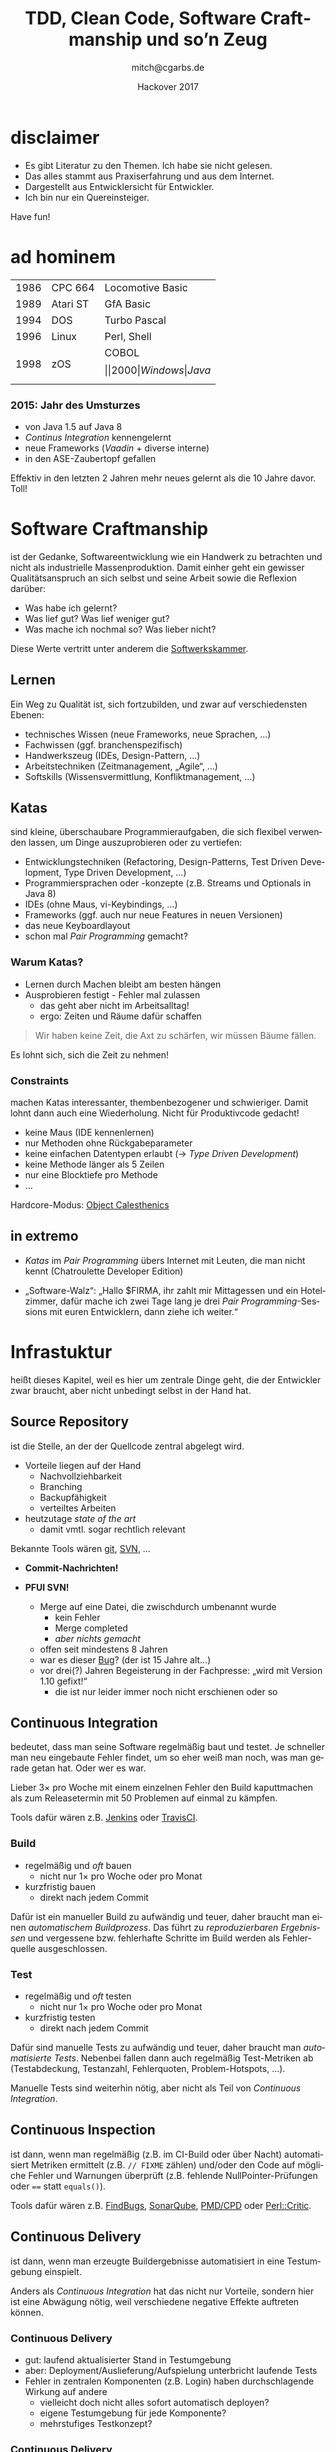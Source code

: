 #    -*- mode: org -*-
#+OPTIONS: reveal_center:nil reveal_progress:t reveal_history:t reveal_control:t
#+OPTIONS: reveal_mathjax:nil reveal_rolling_links:nil reveal_keyboard:t reveal_overview:t 
#+OPTIONS: reveal_width:1024 reveal_height:768
#+OPTIONS: toc:1 timestamp:nil
#+OPTIONS: num:2
#+REVEAL_MARGIN: 0.2
#+REVEAL_MIN_SCALE: 0.5
#+REVEAL_MAX_SCALE: 2.5
#+REVEAL_TRANS: none
# +REVEAL_THEME: night
# +REVEAL_THEME: hackover
#+REVEAL_THEME: crt
#+REVEAL_HLEVEL: 2
#+LANGUAGE: de
# +REVEAL_EXTRA_CSS: ./presentation.css
#
#+REVEAL_HEAD_PREAMBLE: <!-- Copyright (C) 2017 Christian Garbs <mitch@cgarbs.de> -->
#+REVEAL_HEAD_PREAMBLE: <!-- Licensed under Creative Commons Attribution-ShareAlike 4.0 International License -->
#+REVEAL_HEAD_PREAMBLE: <!-- see https://creativecommons.org/licenses/by-sa/4.0/ -->

#+TITLE: TDD, Clean Code, Software Craftmanship und so’n Zeug
#+AUTHOR: mitch@cgarbs.de
#+EMAIL: mitch@cgarbs.de
#+DATE: Hackover 2017

* disclaimer

- Es gibt Literatur zu den Themen.  Ich habe sie nicht gelesen.
- Das alles stammt aus Praxiserfahrung und aus dem Internet.
- Dargestellt aus Entwicklersicht für Entwickler.
- Ich bin nur ein Quereinsteiger.

Have fun!

* ad hominem

#+ATTR_HTML: :width 100%
| 1986 | CPC 664  | Locomotive Basic |
| 1989 | Atari ST | GfA Basic        |
| 1994 | DOS      | Turbo Pascal     |
| 1996 | Linux    | Perl, Shell      |
| 1998 | zOS      | COBOL $$         |
| 2000 | Windows  | Java $$          |

*** 2015: Jahr des Umsturzes

- von Java 1.5 auf Java 8
- /Continus Integration/ kennengelernt
- neue Frameworks (/Vaadin/ + diverse interne)
- in den ASE-Zaubertopf gefallen

Effektiv in den letzten 2 Jahren mehr neues gelernt als die 10 Jahre
davor.  Toll!
* Software Craftmanship

ist der Gedanke, Softwareentwicklung wie ein Handwerk zu betrachten
und nicht als industrielle Massenproduktion.  Damit einher geht ein
gewisser Qualitätsanspruch an sich selbst und seine Arbeit sowie die
Reflexion darüber:

- Was habe ich gelernt?
- Was lief gut?  Was lief weniger gut?
- Was mache ich nochmal so?  Was lieber nicht?

Diese Werte vertritt unter anderem die [[https://www.softwerkskammer.org/][Softwerkskammer]].

** Lernen

Ein Weg zu Qualität ist, sich fortzubilden, und zwar auf
verschiedensten Ebenen:

- technisches Wissen (neue Frameworks, neue Sprachen, …)
- Fachwissen (ggf. branchenspezifisch)
- Handwerkszeug (IDEs, Design-Pattern, …)
- Arbeitstechniken (Zeitmanagement, „Agile“, …)
- Softskills (Wissensvermittlung, Konfliktmanagement, …)

** Katas

sind kleine, überschaubare Programmieraufgaben, die sich flexibel
verwenden lassen, um Dinge auszuprobieren oder zu vertiefen:

- Entwicklungstechniken (Refactoring, Design-Patterns, Test Driven Development,
  Type Driven Development, …)
- Programmiersprachen oder -konzepte (z.B. Streams und Optionals in Java 8)
- IDEs (ohne Maus, vi-Keybindings, …)
- Frameworks (ggf. auch nur neue Features in neuen Versionen)
- das neue Keyboardlayout
- schon mal /Pair Programming/ gemacht?

*** Warum Katas?

- Lernen durch Machen bleibt am besten hängen
- Ausprobieren festigt - Fehler mal zulassen
  - das geht aber nicht im Arbeitsalltag!
  - ergo: Zeiten und Räume dafür schaffen

#+BEGIN_QUOTE
Wir haben keine Zeit, die Axt zu schärfen, wir müssen Bäume fällen.
#+END_QUOTE

Es lohnt sich, sich die Zeit zu nehmen!

*** Constraints
machen Katas interessanter, thembenbezogener und schwieriger.  Damit
lohnt dann auch eine Wiederholung.  Nicht für Produktivcode gedacht!

- keine Maus (IDE kennenlernen)
- nur Methoden ohne Rückgabeparameter
- keine einfachen Datentypen erlaubt (-> /Type Driven Development/)
- keine Methode länger als 5 Zeilen
- nur eine Blocktiefe pro Methode
- …

Hardcore-Modus: [[https://gist.github.com/bobuss/6534934][Object Calesthenics]]

*** TODO historisch                                           :noexport:

- kommt aus dem Kampfsport: /muscle memory/
- einen Quicksort so oft üben, dass man ihn auswendig und besonders
  schnell runtertippen kann?
  - na ja :-/
  - bringt vielleicht Zuguckern oder Lesern ein Aha-Erlebnis, aber
    dann doch lieber selber machen
  - wenn man es 50 mal macht und jedes mal /leicht anders/, dann lernt
    man durchaus was dabei

Vielleicht hat sich das so entwickelt?

** in extremo

- /Katas/ im /Pair Programming/ übers Internet mit Leuten, die man
  nicht kennt (Chatroulette Developer Edition)

- „Software-Walz“: „Hallo $FIRMA, ihr zahlt mir Mittagessen und ein
  Hotelzimmer, dafür mache ich zwei Tage lang je drei /Pair
  Programming/-Sessions mit euren Entwicklern, dann ziehe ich weiter.“
* Infrastuktur

heißt dieses Kapitel, weil es hier um zentrale Dinge geht, die der
Entwickler zwar braucht, aber nicht unbedingt selbst in der Hand hat.

** Source Repository

ist die Stelle, an der der Quellcode zentral abgelegt wird.

- Vorteile liegen auf der Hand
  - Nachvollziehbarkeit
  - Branching
  - Backupfähigkeit
  - verteiltes Arbeiten
- heutzutage /state of the art/
  - damit vmtl. sogar rechtlich relevant

Bekannte Tools wären [[https://git-scm.com/][git]], [[https://subversion.apache.org/][SVN]], …

#+BEGIN_NOTES
- *Commit-Nachrichten!*

- *PFUI SVN!*
  - Merge auf eine Datei, die zwischdurch umbenannt wurde
    - kein Fehler
    - Merge completed
    - /aber nichts gemacht/
  - offen seit mindestens 8 Jahren
  - war es dieser [[https://issues.apache.org/jira/browse/SVN-898][Bug]]? (der ist 15 Jahre alt…)
  - vor drei(?) Jahren Begeisterung in der Fachpresse: „wird mit Version
    1.10 gefixt!“
    - die ist nur leider immer noch nicht erschienen oder so
#+END_NOTES

** Continuous Integration

bedeutet, dass man seine Software regelmäßig baut und testet.  Je
schneller man neu eingebaute Fehler findet, um so eher weiß man noch,
was man gerade getan hat.  Oder wer es war.

Lieber 3× pro Woche mit einem einzelnen Fehler den Build kaputtmachen
als zum Releasetermin mit 50 Problemen auf einmal zu kämpfen.

Tools dafür wären z.B. [[https://jenkins.io/][Jenkins]] oder [[https://travis-ci.org/][TravisCI]].

*** Build

- regelmäßig und /oft/ bauen
  - nicht nur 1× pro Woche oder pro Monat
- kurzfristig bauen
  - direkt nach jedem Commit

Dafür ist ein manueller Build zu aufwändig und teuer, daher braucht
man einen /automatischem Buildprozess/.  Das führt zu
/reproduzierbaren Ergebnissen/ und vergessene bzw. fehlerhafte
Schritte im Build werden als Fehlerquelle ausgeschlossen.

*** Test

- regelmäßig und /oft/ testen
  - nicht nur 1× pro Woche oder pro Monat
- kurzfristig testen
  - direkt nach jedem Commit

Dafür sind manuelle Tests zu aufwändig und teuer, daher braucht man
/automatisierte Tests/.  Nebenbei fallen dann auch regelmäßig
Test-Metriken ab (Testabdeckung, Testanzahl, Fehlerquoten,
Problem-Hotspots, …).

Manuelle Tests sind weiterhin nötig, aber nicht als Teil von
/Continuous Integration/.

** Continuous Inspection

ist dann, wenn man regelmäßig (z.B. im CI-Build oder über Nacht)
automatisiert Metriken ermittelt (z.B. ~// FIXME~ zählen) und/oder den
Code auf mögliche Fehler und Warnungen überprüft (z.B. fehlende
NullPointer-Prüfungen oder ~==~ statt ~equals()~).

Tools dafür wären z.B. [[http://findbugs.sourceforge.net/][FindBugs]], [[https://www.sonarqube.org/][SonarQube]], [[https://pmd.github.io/][PMD/CPD]] oder [[https://metacpan.org/pod/Perl::Critic][Perl::Critic]].

** Continuous Delivery

ist dann, wenn man erzeugte Buildergebnisse automatisiert in eine
Testumgebung einspielt.

Anders als /Continuous Integration/ hat das nicht nur Vorteile,
sondern hier ist eine Abwägung nötig, weil verschiedene negative
Effekte auftreten können.

*** Continuous Delivery

- gut: laufend aktualisierter Stand in Testumgebung
- aber: Deployment/Auslieferung/Aufspielung unterbricht laufende Tests
- Fehler in zentralen Komponenten (z.B. Login) haben durchschlagende
  Wirkung auf andere
  - vielleicht doch nicht alles sofort automatisch deployen?
  - eigene Testumgebung für jede Komponente?
  - mehrstufiges Testkonzept?

*** Continuous Delivery

- grundsätzlich nicht mehr Fehler als vorher zu erwarten, aber
  - zeitlich verteilter
  - höhere Änderungsrate
  - immer mal wieder was andere

* Tests

verifizieren, dass Code nach einer Änderung (noch) das tut, was er
soll.

Je früher im Software-Lifecycle Fehler gefunden werden, um so billiger
sind sie zu beheben.

#+BEGIN_NOTES
Beispiel:
Während der Erfassung der Requirements ist ein „das kann ja gar nicht
funktionieren“ deutlich billiger als wenn das erst nach zwei Monaten
Programmierarbeit festgestellt wird.  Oder gar erst in Produktion.
#+END_NOTES

** Testpyramide

Es gibt verschiedene Arten von Tests:

#+ATTR_HTML: :width 100%
| Art                             | Anzahl | Häufigkeit | Kosten |
|---------------------------------+--------+------------+--------|
| manuelle Tests                  | ~#~    | ~I~        | ~$$$$~ |
| automatisierte Oberflächentests | ~##~   | ~II~       | ~$$$~  |
| Integrationstests               | ~###~  | ~III~      | ~$$~   |
| Unit-Tests                      | ~####~ | ~IIII~     | ~$~    |

Desweiteren /Lasttests/, /Fuzzying/, /Smoke-Tests/ etc.

#+BEGIN_NOTES
- Lasttests :: Testet Laufzeitverhalten und Ressourcenverbrauch unter
               Last, meist durch viele parallele simulierte User oder
               große Datenmengen.  Benötigt meist eine besonders
               produktionsnahe Umgebung für sinnvolle Aussagen (eher
               nicht der lokale Entwicklerrechner).  Wird im
               Normalfall automatisiert getestet (Gegenbeispiel wäre
               ein Free-for-all-Beta-Wochenende bei einem
               Online-Spiel).

- Fuzzying :: Versucht, Programmfehler durch ungültige Eingabedaten
              herauszukitzeln (ursprünglich mit zufälligen Daten,
              inzwischen aber schon sehr gezielt - interessanter
              Forschungsbereich).  Meist geht es um Security-Probleme
              (Buffer-Overflows etc.).  Bei interaktiven Programmen
              reicht es manchmal schon, eine Katze über die Tastatur
              laufen zu lassen.  Oder /millions of Monkeys banging on
              typewriters/.  Wird im Normalfall automatisiert
              getestet.

- Smoke-Tests :: Kurztest nach dem Deployment einer neuen Version in
                 eine (Test-)Umgebung.  Wird meist aus kostengründen
                 automatisiert, je nach Deploymenthäufigkeit kann aber
                 auch ein manueller Test ausreichen - der Test selbst
                 geht ja schnell und testet nur das wichtigste
                 (z.B. Logon und eine Query).
#+END_NOTES

** Unit-Tests

Unit-Tests sind Tests, die ein einzelnes Stück Code (ein Modul, eine
Klasse) testen und dabei möglichst unabhängig von allem anderen sind.
Sie testen explizit nicht das Zusammenspiel mehrerer Komponenten.

Gute Unit-Tests sollten /fast/, /isolated/, /repeatable/,
/self-validating/ und /timely/ sein.

*** FIRST

- Fast :: Schnelle Ausführung.  Wer z.B. ernsthaft mit /TDD/ arbeiten
  möchte, muss in die Größenordnung „unter drei Sekunden für mehrere
  hundert Tests“ kommen.
- Isolated :: Die Tests hängen nicht voneinander ab.  Jeder ist für sich
  einzeln ausführbar.  Die Reihenfolge der Testfälle ist egal.
  Notwendiges Setup ist Teil des jeweilgen Tests.

*** FIRST

- Repeatable :: Eine erneute Durchführung auf der gleichen Codebasis
  muss exakt das gleiche Ergebnis bringen.
- Self-Validating :: Der Test prüft, ob das Ergebnis falsch oder korrekt
  ist.  Es werden nicht einfach Daten zusammengesucht, die dann im
  Anschluss ein Mensch bewerten muss.
- Timely :: Tests sollten zeitnah geschrieben (siehe /TDD/) und zeitnah
  ausgeführt werden (siehe /Continuous Integration/).

*** Allgemeines
- Tests sind /first-class/-code
  - Clean Code, Wartbarkeit, Wiederverwendung…
- Tests müssen bei Änderungen angepasst werden
  - in Schätzungen direkt mit einpreisen
  - getrennt ausgewiesen wird es gestrichen ;-)
- Tests regelmäßig ausführen, sonst veralten sie
  - siehe /Continuous Integration/
- Tests sind Dokumentation…
  - …die bei Änderungen angepasst werden *muss*
  - bei guten Tests kann eine Komponente allein auf Basis der Tests
    reimplementiert werden

*** Abhängigkeiten

#+BEGIN_QUOTE
Ich kann das aber nicht einzeln testen, ich brauche den Server und die
Datenbank und das Netzwerk…
#+END_QUOTE

#+ATTR_REVEAL: :frag t
Standardlösung: /teile und herrsche/

*** Abhängigkeiten

- Methode/Klasse/Komponente/Codestück feiner unterteilen in
  - testbaren Teil
  - nicht (einfach) testbaren Teil
- testbaren Teil testen!
  - Durchführen Datenbank-Requests fällt halt weg
  - Verarbeitung künstliches ~ResultSet~ trotzdem testbar

Benötigte Abhängigkeiten ersetzen durch Dummys/Stubs/Mocks.

#+BEGIN_NOTES
Beispiel für statische Helper: Instanziierten Wrapper bauen, der kann
dann weggestubt werden.
#+END_NOTES

*** Innereien

#+BEGIN_QUOTE
Ich würde das gerne testen, aber dafür müsste ich an $Detail herankommen,
das soll aber intern bleiben dran.
#+END_QUOTE

#+ATTR_REVEAL: :frag t
- Unit-Tests sind /keine/ Black-Box-Tests
- Tests der Innereien sind erlaubt
- Zugriffe darauf auch

*** Innereien

Standardlösung: /Sichtbarkeit erhöhen/

- Problem
  - ~private~-Variable für Abhängigkeit
  - gefüllt per ~@Inject~ zur Laufzeit

- Lösung
  - Sichtbarkeit auf ~package~ erhöhen
  - Test kann direkt ein Dummy/Stub/Mock setzen
  - Injection-Framework muss nicht für den Test initialisiert werden

** Test your tests

#+BEGIN_QUOTE
Schöne Unit-Tests haben Sie da, wäre doch schade, wenn die gar nichts tun.
#+END_QUOTE

- 100% Codeabdeckung == sinnvolle Tests?

*** Beispielcode

#+BEGIN_SRC java
  private int calc(int a, b, c) {
      int d = a + b * c;
      int e = a * b + c;
      int f = d * e;
      for (int i = 0; i < c; i++) {
          f += a;
          e += d--;
      }
      return 3;
  }
#+END_SRC

*** Beispieltest

#+BEGIN_SRC java
  @Test
  public void testCalc() {
      // given
      int a = 3;
      int b = 2;
      int c = 1;
      
      // when
      int result = calc(a, b, c);
      
      // then
      assertThat(new Date(), notNullValue());
  }
#+END_SRC

- Test grün
- Codeabdeckung 100%
- Testaussage == 0

*** Mutation Testing
- /mutiert/ den Code:
  - Bedingungen umdrehen
  - Methodenaufrufe weglassen
  - ~return null~ statt Objekten (und ~RuntimeException~ statt ~null~)
  - usw.
- nur eine Änderung je Mutation
  - viele! Mutationen
- jede Mutation wird getestet
- grüner Test -> Problem!

- Java: [[http://pitest.org][PIT mutation testing]]
- Perl: [[https://metacpan.org/pod/Devel::Mutator][Devel::Mutator]]
* Clean Code
#+BEGIN_QUOTE
Der nächste Rewrite kommt bestimmt.
#+END_QUOTE

- denn: je schlimmer der Code, um so teurer jede Änderung
- irgendwann ist Wegwerfen und Neumachen billiger
- lässt sich das verhindern?
  - nein!
  - aber deutlich verzögern

** Nichtfunktionale Anforderungen

Code sollte…

- gut lesbar
- sprechend
- leicht zu erweitern
- wartungsfreundlich
- so einfach wie möglich
- so kompliziert wie nötig

…sein.

Dann klappt das auch mit der Haltbarkeit.

** Clean-Code-Toolbox

Ähnlich den bekannten Design-Patterns gibt es auch im
Clean-Code-Bereich verschiedene Prinzipien und Techniken für bestimmte
Situationen, aus denen man sich nach Bedarf bedienen kann und die man
gezielt üben, ausprobieren und lernen kann.

Eine schöne Sammlung der einzenen Prinzipien findet sich auf [[http://clean-code-developer.de/][Clean
Code Developer]] in der Auflistung der einzelnen Grade.

** Pfadfinderregel

#+BEGIN_QUOTE
Hinterlasse den Zeltplatz sauberer, als Du ihn vorgefunden hast.
#+END_QUOTE

Das gilt auch für Code.  Und wenn man sich eh gerade genau hier
eingelesen hat, weil man einen Bug gesucht oder etwas erweitert hat,
kann man auch nochmal fünf Minuten investieren, statt nur den Kopf zu
schütteln.

- nur /Refactoring/, keine Funktionserweiterungen

** don’t repeat yourself (DRY)
Wiederholungen zu vermeiden ist ein Grundanliegen der Informatik,
sonst würden wir alle noch direkt mit Maschinencode arbeiten.

- Duplikate können bei Änderungen vergessen oder übersehen werden.
  - daher: Code in Methoden/Klassen auslagern und mehrfach aufrufen
  - Nebeneffekt: Methodenaufrufe sind meist kürzer und übersichtlicher
    und haben eine höhere Abstraktionsebene (fachliche Funktion)
- Der Aufruf vorhandener Methoden ist schneller als den Code selbst neu
  zu schreiben und neu zu testen.

#+BEGIN_NOTES
Wikipedia sagt: Das Gegenteil ist /WET/:
- write everything twice
- we enjoy typing
- waste everyone's time
#+END_NOTES

** don’t lie
Eine Variable/Methode/Klasse sollte möglichst passend benamst sein.

- Bei einem Aufruf ~konto.getKontonummer()~ erwartet niemand, dass im
  Hintergrund ein neues Konto angelegt wird, wenn noch keines
  existiert.
- Bei ~nettoPreis = nettoPreis * 1.19~ ist irgendwas faul.

#+BEGIN_NOTES
Benamsungsschema:
| Typ      | public/global scope | private/local scope |
|----------+---------------------+---------------------|
| Method   | short and generic   | long and detailed   |
| Variable | long and detailed   | short and generic   |

- ~public static final String MAIN_HEADQUARTERS_STREET_ADDRESS = "…";~
- ~for (int i=0; i<max; i++) {~
- ~public BigDecimal add(BigDecimal other)~
- ~private double getDefaultTaxFactorIfNoProductTypeExists()~
#+END_NOTES

** Single Responsibility Principle

Eine Klasse/Methode/Komponente sollte möglichst immer nur eine Sache
tun.

- Code wird einfacher, kürzer und verständlicher
- Code wird wiederverwendbarer, da weniger Abhängigkeiten bestehen

Mögliche Hinweise auf Probleme:
- ein /und/ im Methodennamen: ~calculateAreaAndDrawCircle()~
- wenn das Arrange im Unit-Test ausartet

** no comment

#+BEGIN_QUOTE
Clean Code verbietet alle Kommentare
#+END_QUOTE

- nicht ganz richtig
- aber nahe dran:
  - sinnvolles behalten
  - unnützes weg

*** exhibit 1

#+BEGIN_SRC perl
  # zähle $i um 1 hoch
  $i++;
#+END_SRC

#+ATTR_REVEAL: :frag t
- Informationsgehalt == 0
- verstößt gegen /DRY/

*** exhibit 2

#+BEGIN_SRC perl
# zähle $i um 1 hoch
# $i++;
#+END_SRC

#+ATTR_REVEAL: :frag t
- Informationsgehalt weiterhin 0
- zusätzliche Verwirrung: warum auskommentiert?

*** exhibit 3

#+BEGIN_SRC perl
  # zähle $i um 1 hoch
  $textureCount++;
#+END_SRC

#+ATTR_REVEAL: :frag t
- was mag hier passiert sein?
  - womöglich Refactoring
  - erwischt nicht unbedingt die Kommentare…
- Erkenntnis: Kommentare veralten

*** exhibit 4

#+BEGIN_SRC perl
  # zähle $i um 1 hoch
  $i+=10;
#+END_SRC

#+ATTR_REVEAL: :frag t
- was stimmt denn nun?
- verstößt gegen /don’t lie/

*** exhibit 5

#+BEGIN_SRC perl
  # ermittelt die Artikelteilnummer
  # aus dem Identifikationsstring
  if (/^AKR-[0-9A-F]{8}-([0-9X])-999$)/) {
      return $1;
  }
#+END_SRC

#+ATTR_REVEAL: :frag t
- echte Information!
  - sofern inhaltlich richtig…
- aber unbedingt benötigt?

*** exhibit 5a

#+BEGIN_SRC perl
  if ($ident_str =~ /^AKR-[0-9A-F]{8}-([0-9X])-999$)/) {
      my $artikel_teil_nr = $1;
      return $artikel_teil_nr;
  }
#+END_SRC

#+ATTR_REVEAL: :frag t
- Variablennamen ersetzen Kommentare

*** exhibit 5b

#+BEGIN_SRC perl
  sub get_artikel_teil_nr_from_ident_str {
      if (/^AKR-[0-9A-F]{8}-([0-9X])-999$)/) {
          return $1;
      }
  }
#+END_SRC

#+ATTR_REVEAL: :frag t
- Methodennamen ersetzen Kommentare

*** APIs

- API-Kommentare an öffentlichen Methoden sind natürlich sinnvoll!
- hier gibt es auch Toolunterstützung
  - IDEs können beim Refactoring JavaDoc automatisch anpassen
  - JavaDoc meckert z.B. fehlende Parameter-Doku an
    - das deckt umbenannte Parameter auf

** Refactoring
bedeutet, den Code umzubauen, ohne seine fachliche Funktion zu
verändern, um z.B. die zuvor genannten Prinzipien einzuhalten.  Im
Idealfall unterstützt dabei die IDE.

- Globales Umbenennen von Variablen, Methoden, Klassen, Modulen oder Dateien
- Verschieben von Code von/in Methoden, Klassen, Module…
- Anpassen von Parameterleisten

(Unit-)Tests geben Sicherheit beim Refactoring.
** und vieles mehr
- YAGNI :: you ain’t gonna need it
- IOSP :: Integration Operation Segregation Principle
- FCoI :: Favor Composition over Inheritance
- … ::
* im Team

#+BEGIN_QUOTE
Programmieren ist Kommunikation
#+END_QUOTE

Wer das mal intensiv ausprobieren will:
Der [[http://coderetreat.org/][Global Day of Coderetreat]] ist dieses Jahr am 18. November.
Veranstaltung in der Nähe suchen und hin!

** Grundsätzlich

Bei allen Themen hier im Vortrag gilt:

- im Team drüber reden
- im Team entscheiden

Im Idealfall kann man Tools und Prozesse beeinflussen.
Vielleicht nicht immer alles, aber irgendwas geht immer.

** Coding Style

betrifft alles von Tabulatoren und Leerzeichen über Klammern und
Variablennamen.  Sprecht mir nach:

#+BEGIN_QUOTE
Es gibt kein Falsch und Richtig.
#+END_QUOTE

- persönliche Vorlieben
- Gefahr von Bikeshedding

*** das ist jetzt nur meine Meinung…

- hauptsache /irgendeine/ Vorgabe
  - auch wenn ich es persönlich anders machen würde
- /Format on Save/ ist eine feine Sache
  - soll das Tool das machen, ich muss Code schreiben
  - Obacht: Autoformat mit verschiedenen Formaten bedeutet Chaos beim
    Diff-Lesen!  Wenn, dann /genau eine/ Formatierung.

#+BEGIN_NOTES
*Tooling-Wunsch*
- beim Auschecken oder Öffnen im Editor Autoformat nach persönlicher Vorliebe
- beim Einchecken oder Abspeichern wieder nach Gruppenvorgabe formatieren
Gibt’s das schon in fertig?
#+END_NOTES

** Code Reviews

sind, wenn man sich gezielt den Code von jemand anderem anguckt, egal
ob alleine oder gemeinsam.

- streut Wissen über den Code im Team
- führt mittelfristig zu ähnlicherem Programmierstil

*** Code Reviews

- konstruktiv kritisieren (naheliegend, aber nicht immer einfach)
- gemeinsam Kriterien erarbeiten, was zu reviewen ist
  - Benamsung?
  - Coding Style?
  - Designentscheidungen?
  - Sprachmittel? (z.B. ~for()~ vs. Iteratoren vs. Streams)

** Pair Programming

ist, wenn man zu zweit programmiert.  Gleichzeitig.  An einem Gerät.

- nicht zu lange/zu oft (schlaucht ungemein!)
  - ggf. auf schwierigen oder kritischen Code beschränken?

- teilt viel unbewusstes Nebenbei-Wissen
  - „ach so machst Du das, das ist ja viel einfacher!“

#+BEGIN_NOTES
- mindestens /Pair Debugging/ hat jeder wohl schon mal gemacht

- ideal, um beim gemeinsamen Lösen einer Kata in eine neue
  Programmiersprache zu schnuppern
#+END_NOTES

*** Umfeld

- zwei Stühle
- Maus und Tastatur
- Zeit nehmen (keine Störungen)
- persönliche Sonderlocken abschalten
  - Tastaturlayout, Keybindings, Windowmanager, …
    - es sei denn, man will genau das jemand anderem beibringen, dafür
      ist das Format nämlich ideal

*** Driver/Navigator

- Driver ::
  - hat Tastatur und Maus
  - ist primär für Tastenkürzel und effiziente Eingabe (Cut&Paste
    etc.) zuständig
  - kümmert sich primär um die aktuelle Klasse/Methode/Datei
  - darf natürlich auch mitdenken, wenn er Luft hat

*** Driver/Navigator

- Navigator ::
  - hat den Überblick
  - denkt voraus
  - guckt links und rechts („…wenn wir das hier ändern, dann geh danach
    mal in die andere Klasse, da müssen wir dann ja noch…“)

*** Driver/Navigator

- Rollen regelmäßig tauschen
  - z.B. alle 5-10 Minuten

- Kommunikation der aktuellen Situation anpassen
  - high-level, wenn der Driver gut drauf ist
    - „extrahiere das mal als Methode und vertausche die Parameter“
  - low-level, falls der Driver mal auf dem Schlauch steht
    - „mach da mal Rechtsklick und wähle den ersten Menüpunkt“

*** Mob Programming

ist dann, wenn ein Driver für mehrere Navigatoren (den /Mob/) tippt.  Dabei kann der
Driver auch länger oder dauerhaft in seiner Rolle bleiben.

Alternativ kann man auch die Pairs durchrotieren, das ist aber
kein /Mob Programming/ mehr:

#+BEGIN_SRC perl
push @group, $driver;
($driver, $navigator) = ($navigator, shift @group);
#+END_SRC

** Coding Dojos

sind ein Format, in dem man gemeinsam oder in Gruppen (z.B. /Pair
Programming/) Übungsaufgaben löst (also /Katas/), um sich
auszutauschen, fortzubilden oder etwas zu vertiefen.

- vom produktiven Tagesgeschäft trennen
- auch mal was ausprobieren
  - Fehlschläge sind erlaubt
- Ergebnisse löschen
  - „what happens in the dojo, stays in the dojo“

* Test Driven Development

ist eine Entwicklungstechnik, bei der man sich der gewünschten
Funktionalität Schritt für Schritt annähert, ohne sich vorher viele
Gedanken um die Architektur zu machen.  Die entwickelt sich einfach
mit.

- es wird nur Code geschrieben, der tatsächlich benötigt wird
- der geschriebene Code ist von vorneherein durch Unit-Tests abgedeckt

/TDD/ lässt sich prima mit /Katas/ ausprobieren und lernen.

** Der TDD-Zyklus

Die Entwicklung nach /TDD/ erfolgt in vielen kleinen Iterationen nach
diesem Ablauf:

- Roter Pfad :: neuer Testfall, Funktionalität existiert noch nicht,
   Testfall muss rot sein

- Grüner Pfad :: minimale Menge Code implementieren, um Testfall grün
   zu bekommen

- Refactoring :: nur bei grünen Tests, Funktionalität muss
   unverändert bleiben; meist zeitlich größter Anteil

#+BEGIN_NOTES
Ziel: Während die Tests spezifischer werden, wird der Code generischer.
#+END_NOTES

** Schrittweite

beschreibt den Umfang der Funktionalität, die in einer Iteration
rot/grün/Refactoring erstellt wird.  Wächst meist, bis sie zu groß
wird, man auf die Nase fällt und erstmal wieder kleiner weitermacht.
Repeat :-)
  
*** Baby steps

- übertrieben klein
- gut zum Üben von /TDD/

*** kleinere Schritte

- einfaches „zurück auf Los“ bei „funktioniert so nicht“
- Unterbrechungen/Pausen/Feierabend sind oft und zeitnah möglich
  (Tipp: roten Test stehenlassen (nicht einchecken), dann weiß man
  später genau, wo man gerade war)

*** größere Schritte 

- weniger Tests
- längeres kontinuierliches Hacken
- „zurück auf Los“ erwischt auch viel „guten“ Code
- Refactoring als großer Brocken statt kleine Häppchen

** Roter Pfad

- jeder Test /muss/ am Anfang einmal fehlschlagen:
  - wäre er grün, wäre die Teilanforderung schon implementiert und der
    Test bringt uns nicht weiter, da er keine neue Funktionalität
    /treibt/
  - wird er nicht rot, erkennt man sofort, wenn er vielleicht gar
    nicht ausgeführt wird (z.B. unter Java das ~@Test~ vergessen oder
    sowas)

*** Roter Pfad

 - das Ermitteln des nächsten sinnvollen Tests ist nicht immer ganz
   einfach
   - Erfahrung, Intuition, Bauchgefühl?  Keine sinnvollen Methodiken
     parat…
   - Vorgehen ähnlich /minimal viable product/, aber kleinschrittiger,
     z.B. bei einer Suchfunktion in einer Datenbank:
     - erstmal nur Vorname
     - dann auch Nachname
     - Groß- und Kleinschreibung ignorieren
     - Jokerzeichen

** Grüner Pfad

- /obvious implementation/: Die Lösung ist so offensichtlich, man
  schreibt sie einfach hin.  (Geht gerne schief, aber dafür hat man
  den Test.)

- /fake it/: Behelfsweise schreibt man das erwartete Ergebnis erstmal
  direkt so hin.  (Ja, ehrlich!)

*** Grüner Pfad

 - /triangulation/: Wenn sich mehrere /fake it/-Ergebnisse angesammelt
   haben, wird es Zeit, eine generelle Lösung zu bauen, statt auf immer
   längere ~switch/case~-Statements zu setzen.  Merke:
   - einmal ist keinmal
   - zweimal ist Zufall
   - dreimal ist ein Pattern

#+BEGIN_NOTES
Begriffsverwirrung /Triangulation/ -> hier? beim grünen Pfad?
#+END_NOTES

** Refactoring

- /nur/ wenn alle Tests grün sind
  - haut man mit dem Refactoring irgendwas kaputt, merkt man das, weil
    Tests plötzlich rot werden
- das volle /Clean Code/-Programm kommt zun Einsatz
  - Doppelungen entfernen (/DRY/)
  - Variablen und Methoden umbenennen (/don't lie/)
  - Klassen und Methoden extrahieren (/SRP/)
  - …

* for further study

- im Blog:
  - [[https://www.cgarbs.de/blog/archives/1140-Test-Driven-Development-Teil-1-von-3.html][Test Driven Development]]
  - [[https://www.cgarbs.de/blog/archives/1151-Continuous-Integration-mit-GitHub.html][Continuous Integration mit GitHub]]

- auf GitHub:
  - [[https://github.com/mmitch/tdd-starter][TDD-Startpaket]] (leere Workspaces für verschiedene Sprachen)
  - [[https://github.com/mmitch/kata-simple-poker-hands][Simple Poker Hands Kata]]
  - [[https://github.com/mmitch/kata-christmas-tree][Weihnachtsbaum-Kata]]

** gesammelte Links
- Software Craftmanship
  - [[https://www.softwerkskammer.org/][Softwerkskammer]]
- Katas
  - [[https://gist.github.com/bobuss/6534934][Object Calesthenics]]
- Source Repositories
  - [[https://git-scm.com/][git]]
  - [[https://subversion.apache.org/][SVN]]
- Continuous Integration
  - [[https://jenkins.io/][Jenkins]] 
  - [[https://travis-ci.org/][TravisCI]]
*** gesammelte Links
- Continuous Inspection
  - [[http://findbugs.sourceforge.net/][FindBugs]]
  - [[https://www.sonarqube.org/][SonarQube]]
  - [[https://pmd.github.io/][PMD/CPD]]
  - [[https://metacpan.org/pod/Perl::Critic][Perl::Critic]]
- Mutation Testing
  - [[http://pitest.org][PIT mutation testing]]
  - [[https://metacpan.org/pod/Devel::Mutator][Devel::Mutator]]
- Clean Code
  - [[http://clean-code-developer.de/][Clean Code Developer]]
- im Team
  - [[http://coderetreat.org/][Global Day of Coderetreat]]
* Ende

#+BEGIN_CENTER
Danke!
#+END_CENTER

#+BEGIN_CENTER
Fragen?
#+END_CENTER

# Local Variables:
# eval: (require 'ox-reveal)
# End:
